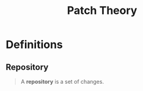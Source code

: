:PROPERTIES:
:ID:       4f5751fe-ac71-446b-8ceb-612e0d7b5061
:END:
#+title: Patch Theory
#+STARTUP: latexpreview
#+Html_MATHJAX: align: left indent: 5em tagside: left

* Definitions

** Repository

#+begin_quote
A *repository* is a set of changes.
#+end_quote

** 

